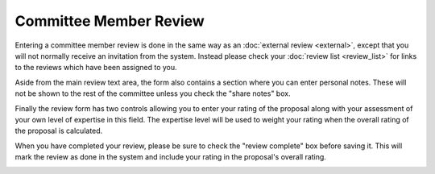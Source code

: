 Committee Member Review
=======================

Entering a committee member review is done in the same way as
an :doc:`external review <external>`,
except that you will not normally receive an invitation from the system.
Instead please check your :doc:`review list <review_list>`
for links to the reviews which have been assigned to you.

Aside from the main review text area,
the form also contains a section where you can enter personal notes.
These will not be shown to the rest of the committee unless
you check the "share notes" box.

Finally the review form has two controls allowing you
to enter your rating of the proposal
along with your assessment of your own level of expertise in this field.
The expertise level will be used to weight your
rating when the overall rating of the proposal is calculated.

When you have completed your review,
please be sure to check the "review complete" box
before saving it.
This will mark the review as done in the system
and include your rating in the proposal's overall rating.

.. image:: image/cttee_review_edit.png
